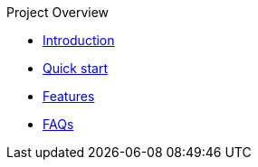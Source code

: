 .Project Overview
* xref:index.adoc[Introduction]
* xref:quick-start.adoc[Quick start]
* xref:features.adoc[Features]
* xref:faq.adoc[FAQs]
